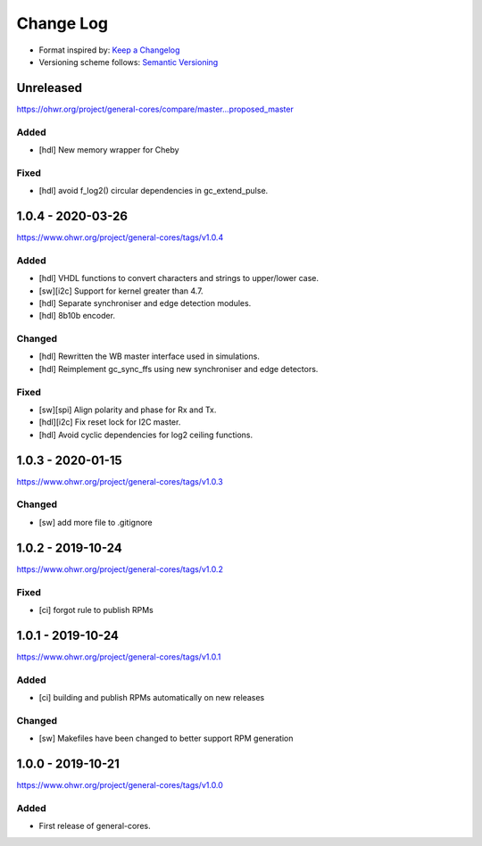 ..
  SPDX-License-Identifier: CC0-1.0

  SPDX-FileCopyrightText: 2019-2020 CERN

==========
Change Log
==========
- Format inspired by: `Keep a Changelog <https://keepachangelog.com/en/1.0.0/>`_
- Versioning scheme follows: `Semantic Versioning <https://semver.org/spec/v2.0.0.html>`_

Unreleased
==========
https://ohwr.org/project/general-cores/compare/master...proposed_master

Added
-----
- [hdl] New memory wrapper for Cheby

Fixed
-----
- [hdl] avoid f_log2() circular dependencies in gc_extend_pulse.


1.0.4 - 2020-03-26
==================
https://www.ohwr.org/project/general-cores/tags/v1.0.4

Added
-----
- [hdl] VHDL functions to convert characters and strings to upper/lower case.
- [sw][i2c] Support for kernel greater than 4.7.
- [hdl] Separate synchroniser and edge detection modules.
- [hdl] 8b10b encoder.

Changed
-------
- [hdl] Rewritten the WB master interface used in simulations.
- [hdl] Reimplement gc_sync_ffs using new synchroniser and edge detectors.

Fixed
-----
- [sw][spi] Align polarity and phase for Rx and Tx.
- [hdl][i2c] Fix reset lock for I2C master.
- [hdl] Avoid cyclic dependencies for log2 ceiling functions.

1.0.3 - 2020-01-15
==================
https://www.ohwr.org/project/general-cores/tags/v1.0.3

Changed
-----
- [sw] add more file to .gitignore

1.0.2 - 2019-10-24
==================
https://www.ohwr.org/project/general-cores/tags/v1.0.2

Fixed
-----
- [ci] forgot rule to publish RPMs

1.0.1 - 2019-10-24
==================
https://www.ohwr.org/project/general-cores/tags/v1.0.1

Added
-----
- [ci] building and publish RPMs automatically on new releases

Changed
-------
- [sw] Makefiles have been changed to better support RPM generation

1.0.0 - 2019-10-21
==================
https://www.ohwr.org/project/general-cores/tags/v1.0.0

Added
-----
- First release of general-cores.
